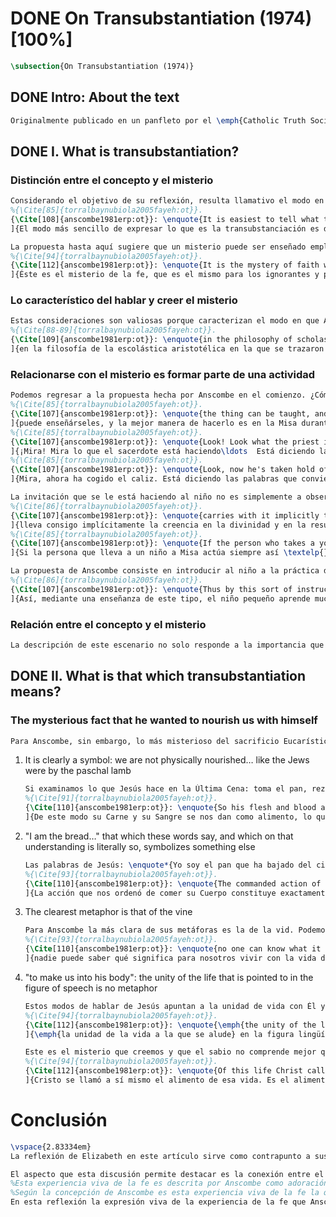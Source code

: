 #+PROPERTY: header-args:latex :tangle ../../tex/ch3/diacronico/ot.tex
# -----------------------------------------------------------------------------
# Santa Teresa Benedicta de la Cruz, ruega por nosotros

* DONE On Transubstantiation (1974) [100%]
#+BEGIN_SRC latex
\subsection{On Transubstantiation (1974)}
#+END_SRC
** DONE Intro: About the text
CLOSED: [2019-08-28 Wed 21:06]
#+BEGIN_SRC latex
Originalmente publicado en un panfleto por el \emph{Catholic Truth Society} en Londres en 1974, \emph{On Transubstantiation} es uno de los escritos recogidos en \emph{Ethics, Religion and Politics}, el tercer volumen de los \emph{Collected Philosophical Papers} de Anscombe. El volumen contiene escritos dirigidos a un público general, o publicados en revistas o reuniones filosóficas; también incluye otros escritos compuestos pensando en lectores católicos, como es el caso de este documento. El dato permite anticipar que Anscombe escribe aquí como católica, dando por hecho presupuestos propios del trasfondo de fe que comparte con los católicos a los que se dirige en su discusión.
#+END_SRC
** DONE I. What is transubstantiation?
CLOSED: [2019-08-30 Fri 14:32]
*** Distinción entre el concepto y el misterio
#+BEGIN_SRC latex
Considerando el objetivo de su reflexión, resulta llamativo el modo en que Anscombe comienza y termina el artículo. En el centro de su atención está el misterio de la presencia de Jesús en la Eucaristía y elige comenzar su discusión diciendo: \blockquote[
%{\Cite[85]{torralbaynubiola2005fayeh:ot}}.
{\Cite[108]{anscombe1981erp:ot}}: \enquote{It is easiest to tell what transubstantiation is by saying this: little children should be taught about it as early as possible. Not of course using the word ``transubstantiation'', because it is not a little child's word.} El texto en español de este artículo se ha tomado de {\cite{torralbaynubiola2005fayeh:ot}}.
]{El modo más sencillo de expresar lo que es la transubstanciación es decir que ha de enseñarse a los niños pequeños tan pronto como sea posible, sin usar, por supuesto, la palabra ``transubstanciación'' porque no pertenece al vocabulario infantil}. Esta propuesta invita ya varias consideraciones. Anscombe toma eso que la expresión `transubstanciación' quiere denominar y sugiere que ese misterio puede enseñarsele a un niño, sin usar la palabra `transubstanciación', que el niño no entendería. Esto, además, mientras más pronto se enseñe mejor.

La propuesta hasta aquí sugiere que un misterio puede ser enseñado empleando otro recurso que no sea un concepto. También que una persona familiarizada con el misterio puede compartirlo con alguien que lo ignora, y ambos estarían creyendo el mismo misterio independientemente de la capacidad de comprensión de cada uno. En este mismo tono se encuentra la conclusión del artículo: \blockquote[
%{\Cite[94]{torralbaynubiola2005fayeh:ot}}.
{\Cite[112]{anscombe1981erp:ot}}: \enquote{It is the mystery of faith which is the same for the simple and for the learned. For they believe the same, and what is grasped by the simple is not better understood by the learned: their service is to clear away the rubbish which the human reason so often throws in the way to create obstacles}.
]{Éste es el misterio de la fe, que es el mismo para los ignorantes y para los sabios, pues creen lo mismo; y lo que los ignorantes entienden no es comprendido mejor por los sabios, cuya tarea es quitar de en medio la basura que tan a menudo la razón humana arroja en el camino para crear obstáculos}. Esta tarea de los entendidos describe también la relación de un concepto como `transubstanciación' con el misterio al que se refiere. No pretende ser la herramienta que se emplea para demostrar de una vez por todas que el misterio es perfectamente posible, sino que se usa para desenredar las objeciones que puedan ser presentadas en contra del misterio.
#+END_SRC
*** Lo característico del hablar y creer el misterio
#+BEGIN_SRC latex
Estas consideraciones son valiosas porque caracterizan el modo en que Anscombe actúa cuando habla del misterio. Distingue entre el misterio y los conceptos que se emplean para hablar de él e insiste en el papel que juegan estas expresiones. Distingue también en qué consiste la actitud de aquellos que creen en el misterio, sostener la creencia no significa abrazar la contradicción. Su insistencia es que precisamente porque no se persigue afirmar que lo absurdo puede ser verdadero cuando se está creyendo un misterio, se cree que hay respuestas a cualquier argumento que pretenda demostrar el misterio como un absurdo: \blockquote[
%{\Cite[88-89]{torralbaynubiola2005fayeh:ot}}.
{\Cite[109]{anscombe1981erp:ot}}: \enquote{in the philosophy of scholastic Aristotelianism in which those distinctions \textins{between substance of a thing and its accidents} were drawn, transubstantiation is as difficult, as `impossible', as it seems to any ordinary reflection. And it is right that it should be so. When we call something a mystery, we mean that we cannot iron out the difficulties about understanding it and demonstrate once for all that it is perfectly possible. Nevertheless we do not believe that contradictions and absurdities can be true, or that anything logically demonstrable from things known can be false. And so we believe that there are answers to supposed proofs of absurdity, whether or not we are clever enought to find them}.
]{en la filosofía de la escolástica aristotélica en la que se trazaron aquellas distinciones \textins{entre la substancia de algo y sus accidentes}, la transubstanciación resulta tan difícil, tan ``imposible'', como lo parece en la reflexión ordinaria. Y es bueno que sea así. Cuando llamamos a algo un misterio, queremos decir que no podemos solventar las dificultades en su comprensión ni demostrar de una vez por todas que es perfectamente posible. Sin embargo, no creemos que las contradicciones y los absurdos puedan ser verdaderos o que algo demostrable lógicamente a partir de lo ya conocido pueda resultar falso. Y, por tanto, creemos que hay respuestas para las supuestas pruebas de su carácter absurdo, seamos o no lo suficientemene listos para encontrarlas}.
#+END_SRC
*** Relacionarse con el misterio es formar parte de una actividad
#+BEGIN_SRC latex
Podemos regresar a la propuesta hecha por Anscombe en el comienzo. ¿Cómo se enseña a un niño sobre la transubstanciación sin emplear este concepto? Elizabeth responde: \blockquote[
%{\Cite[85]{torralbaynubiola2005fayeh:ot}}.
{\Cite[107]{anscombe1981erp:ot}}: \enquote{the thing can be taught, and it is best taught at mass at the consecration, the one part where a small child should be got to fix its attention on what is going on}.
]{puede enseñárseles, y la mejor manera de hacerlo es en la Misa durante la consagración, que es la única parte en la que ha de conseguirse que el niño pequeño atienda a lo que está ocurriendo}. En ese momento se le puede enseñar al niño diciéndole en voz baja \blockquote[
%{\Cite[85]{torralbaynubiola2005fayeh:ot}}.
{\Cite[107]{anscombe1981erp:ot}}: \enquote{Look! Look what the priest is doing \ldots He is saying Jesus' words that change the bread into Jesus' body. Now he's lifting it up. Look! Now bow your head and say `My Lord and my God'}.
]{¡Mira! Mira lo que el sacerdote está haciendo\ldots  Está diciendo las palabras que convierten el pan en el cuerpo de Jesús. Ahora lo está elevando. ¡Mira! Ahora incilina tu cabeza y di `Señor mío y Dios mío'}. Y, luego, cuando se eleva el cáliz: \blockquote[
%{\Cite[85]{torralbaynubiola2005fayeh:ot}}.
{\Cite[107]{anscombe1981erp:ot}}: \enquote{Look, now he's taken hold of the cup. He's saying the words that change the wine into Jesus' blood. Look up at the cup. Now bow your head and say `We believe, we adore your precious blood, O Christ of God'}.
]{Mira, ahora ha cogido el caliz. Está diciendo las palabras que convierten el vino en la sangre de Jesús. Mira el cáliz. Ahora inclina la cabeza y di `Creemos y adoramos tu preciosa Sangre, oh Cristo de Dios'}.

La invitación que se le está haciendo al niño no es simplemente a observar lo que está ocurriendo en el momento de la consagración, sino a unirse en adoración a quien ahora está presente sobre el altar. Esta adoración \blockquote[
%{\Cite[86]{torralbaynubiola2005fayeh:ot}}.
{\Cite[107]{anscombe1981erp:ot}}: \enquote{carries with it implicitly the belief in the divinity and the resurrection of the Lord. And if we do believe in his divinity and in his resurrection then we must worship what is now there on the altar}.
]{lleva consigo implícitamente la creencia en la divinidad y en la resurrección del Señor. Y si creemos en su divinidad y en su resurrección, entonces debemos adorar lo que está ahora allí sobre el altar}. De este modo \blockquote[
%{\Cite[85]{torralbaynubiola2005fayeh:ot}}.
{\Cite[107]{anscombe1981erp:ot}}: \enquote{If the person who takes a young child to mass always does this \textelp{} the child thereby learns a great deal}.
]{Si la persona que lleva a un niño a Misa actúa siempre así \textelp{} el niño aprenderá mucho}.

La propuesta de Anscombe consiste en introducir al niño a la práctica de la comunidad y relacionarse con el misterio, permitiendo que sus gestos de adoración le ayuden a conectar lo que está ocurriendo en el momento de la consagración con la fe en Jesucristo vivo. Para Elizabeth esta es la mejor manera de educar al niño sobre el misterio: \blockquote[
%{\Cite[86]{torralbaynubiola2005fayeh:ot}}.
{\Cite[107]{anscombe1981erp:ot}}: \enquote{Thus by this sort of instruction the little child learns a great deal of the faith. And it learns in the best possible way: as part of an action; a concerning something going on before it; as actually unifying and connecting beliefs, which is clearer and more vivifying than being taught only later, in a classroom perhaps, that we have all these beliefs}.
]{Así, mediante una enseñanza de este tipo, el niño pequeño aprende mucho de la fe. Y lo aprende del mejor modo posible: como parte de una acción; como relacionado con algo que sucede ante él; como algo que unifica y conecta efectivamente las creencias; esto es más claro y vivificante que aprender sólo más tarde, quizá en una clase, que todos nosotros tenemos esas creencias}.
#+END_SRC
*** Relación entre el concepto y el misterio
#+BEGIN_SRC latex
La descripción de este escenario no solo responde a la importancia que tiene en sí mismo, sino que le parece a Anscombe que es el modo de sacar a la luz más claramente lo que `transubstanciación' significa. Lo que decimos cuando usamos esta palabra es exactamente lo que enseñamos a un niño cuando el sacerdote, en el lugar de Cristo y usando sus palabras, por el poder divino hace que el pan quede cambiado de modo que ya no está ahí, sino que es el cuerpo de Jesús. El término `transubstanciación' apunta a esa conversión de una realidad física en otra que ya existe. ¿Es posible este cambio? Si se sostiene que es imposible ha de mostrarse una contradicción determinada. Por otra parte, creer en esto implica creer que toda pretensión de refutarlo como contradictorio puede ser refutada. Para ser creído no necesita ser expuesto de tal modo que no hubiera en él ningún misterio.
#+END_SRC
** DONE II. What is that which transubstantiation means?
CLOSED: [2019-08-30 Fri 17:27]
*** The mysterious fact that he wanted to nourish us with himself
#+BEGIN_SRC latex
Para Anscombe, sin embargo, lo más misterioso del sacrificio Eucarístico no es el cambio del pan en el cuerpo de Cristo, sino su significado, el hecho misterioso de que Cristo haya querido alimentarnos consigo mismo. Quizás estamos acostumbrados a la idea de la comunión, pero suele pasar desapercibido cuán misteriosa es la idea. En antiguas discusiones se encuentran los debates entre protestantes y católicos acerca de si lo que comemos es el cuerpo de Cristo realmente o solo un símbolo. Parece que solo es extravagante la creencia católica de que está presente realmente, mientras que los protestantes tendrían la posición más razonable de comer el cuerpo y beber la sangre de Cristo solo simbólicamente, la extrañeza de comer y beber el cuerpo y la sangre, incluso de manera simbólica no queda atendida. En tiempos más recientes algunos teólogos han querido explicar la transubstanciación como transignificación. Aquí, una vez más, lo extraño pasa desapercibido, que lo que queda transignificado en la eucaristía no es el pan y el vino, sino el cuerpo y la sangre de Cristo, que quedan transignificados en alimento, ese es el misterio.
#+END_SRC
**** It is clearly a symbol: we are not physically nourished... like the Jews were by the paschal lamb
#+BEGIN_SRC latex
Si examinamos lo que Jesús hace en la Última Cena: toma el pan, reza, lo parte y lo da a sus discípulos; vemos que hace la acción de gracias en la celebración de la Pascua. Y a su oración añade \enquote*{Esto es mi cuerpo}, y luego toma el cáliz y dice \enquote*{Es mi sangre que será derramada por vosotros}. De este modo muestra que su muerte será el sacrificio del que Él mismo es sacerdote. Sus acciones muestran que para nosotros Él mismo ha reemplazado el cordero pascual, asume el lugar del cordero que se ofrece en sacrificio de comunión al invitarnos a comer de él. Anscombe considera que este darnos de comer de su cuerpo es un símbolo: \blockquote[
%{\Cite[91]{torralbaynubiola2005fayeh:ot}}.
{\Cite[110]{anscombe1981erp:ot}}: \enquote{So his flesh and blood are given us for food, and this is surely a great mystery. It is clearly a symbol: we are not physically nourished by Christ's flesh and blood as the Jews were by the paschal lamb}.
]{De este modo su Carne y su Sangre se nos dan como alimento, lo que es, por supuesto, un gran misterio. Es claramente un símbolo pues nosotros no somos alimentados físicamente con el Cuerpo y la Sangre de Cristo como lo fueron los judíos con el cordero pascual}. Aquí lo que Anscombe quiere decir no es que es simbólico el que se esté comiendo el cuerpo de Cristo, sino que ya sea comer y beber simbólica o literalmente su cuerpo y sangre, esa comida y bebida son en sí mismas simbólicas; y lo que representa no es un símbolo natural, sino que es difícil de comprender qué significa el comer y beber el cuerpo y la sangre de Jesús.
#+END_SRC
**** "I am the bread..." that which these words say, and which on that understanding is literally so, symbolizes something else
#+BEGIN_SRC latex
Las palabras de Jesús: \enquote*{Yo soy el pan que ha bajado del cielo} pueden ser entendidas como una metáfora en la que el Señor esta afirmando: \enquote*{Yo mismo seré el alimento de la vida de que hablo}. Cristo no dice \enquote*{Yo tengo alimento para vosotros}, del mismo modo que no dice \enquote*{Mi camino es el camino} o \enquote*{Yo os muestro la verdad}, sino que afirma \enquote*{Yo soy el camino\ldots}, \enquote*{Yo soy la verdad\ldots}, \enquote*{Yo soy el pan\ldots}. \blockquote[
%{\Cite[93]{torralbaynubiola2005fayeh:ot}}.
{\Cite[110]{anscombe1981erp:ot}}: \enquote{The commanded action of eating his flesh creates the very same metaphor as the words ---wehter we take the description of the action literally or symbolically. For, even if the words ``I am the bread (i.e. the food) that came down from heaven'' are to be taken literally, still that which they say, and which on \emph{that} understanding is literally so, symbolizes something \emph{else}}.
]{La acción que nos ordenó de comer su Cuerpo constituye exactamente la misma metáfora que esas palabras, tanto si se toma la descripción de la acción simbólicamente como literalmente. Porque, aun cuando las palabras ``Yo soy el pan (esto es, la comida) que ha bajado del cielo'' se tomen literalmente, lo que dicen ---que bajo \emph{esta} comprensión es lo literal--- todavía simboliza alguna \emph{otra cosa}}.
#+END_SRC
**** The clearest metaphor is that of the vine
#+BEGIN_SRC latex
Para Anscombe la más clara de sus metáforas es la de la vid. Podemos decir de modo no metafórico lo que aquí se afirma; la vida de la que Jesús habla es su propia vida y esta es la que comparte con sus discípulos como la vid a los sarmientos. Esto aclara algo del misterio. Cristo no solo quiere comunicar a sus discípulos sus enseñanzas, sino compartirles su propia vida divina. En ese sentido podríamos entender que no nos diga que él puede mostrarnos el camino, sino que Él es el camino. Sin embargo nuestra comprensión vuelve a encontrarse con un límite, porque \blockquote[
%{\Cite[93]{torralbaynubiola2005fayeh:ot}}.
{\Cite[110]{anscombe1981erp:ot}}: \enquote{no one can know what it means to live with the life of God himself}.
]{nadie puede saber qué significa para nosotros vivir con la vida de Dios mismo}. A esto es que se refiere Elizabeth cuando afirma que le parece que lo que comer el cuerpo y beber la sangre de Jesús simboliza es profundamente misterioso.
#+END_SRC
**** "to make us into his body": the unity of the life that is pointed to in the figure of speech is no metaphor
#+BEGIN_SRC latex
Estos modos de hablar de Jesús apuntan a la unidad de vida con Él y su mandato de comer de su cuerpo y beber de su sangre es un compartirnos su propia vida divina. Esto también nos constituye en una unidad a todos los que comemos de su cuerpo y bebemos su sangre. De esta unidad también hay modos de hablar. Agustín dice: \enquote*{Nos da su cuerpo para convertirnos en su cuerpo}. También llamamos a la Iglesia el \enquote*{cuerpo místico de Cristo}. Se habla de que todos nacemos \enquote*{miembros de Adán} y en el bautismo somos injertados en el cuerpo de un nuevo Adán. En estas maneras de hablar se emplea la metáfora de que somos como los miembros de un único cuerpo; sin embargo \blockquote[
%{\Cite[94]{torralbaynubiola2005fayeh:ot}}.
{\Cite[112]{anscombe1981erp:ot}}: \enquote{\emph{the unity of the life that is pointed to} in the figure of speech is \emph{no} metaphor}.
]{\emph{la unidad de la vida a la que se alude} en la figura lingüística \emph{no} es una metafora}.

Este es el misterio que creemos y que el sabio no comprende mejor que el ignorante. La vida divina en la que quedamos unidos; \blockquote[
%{\Cite[94]{torralbaynubiola2005fayeh:ot}}.
{\Cite[112]{anscombe1981erp:ot}}: \enquote{Of this life Christ called himself the food. It is the food of the divine life which is promised and started in us: the viaticum of our perpetual flight from Egypt which is the bondage of sin; the sacrificial offering by which we were reconciled; the sign of our unity with one another in him}.
]{Cristo se llamó a sí mismo el alimento de esa vida. Es el alimento de la vida divina que se nos prometió y comenzó en nosotros: el viático de nuestra perpetua huida del Egipto que representa la esclavitud del pecado; el ofrecimiento sacrificial mediante el que fuimos reconciliados; el signo de nuestra unidad de unos con otros en Él}.
#+END_SRC
* Conclusión
#+BEGIN_SRC latex
\vspace{2.83334em}
La reflexión de Elizabeth en este artículo sirve como contrapunto a sus investigaciones en \emph{Parmenides, Mystery and Contradiction} y \emph{The Question for Linguistic Idealism}. Su modo de describir la capacidad del lenguaje humano para comunicar el misterio divino en este ensayo constituye un modo distinto y más sencillo de abordar esta cuestión, pero armoniza con las argumentaciones más densas que se encuentran en los otros dos artículos.

El aspecto que esta discusión permite destacar es la conexión entre el testimonio particular y el contexto comunitario. La vida de la comunidad en la que se introduce al niño le enseña lo que `transubstanciación' significa. Esto es un ejemplo de como Anscombe comprende la presencia de la Verdad en la práctica lingüística humana; no como una idea que se abstrae, sino como Logos encarnado. En esto consideramos que hay en su pensamiento una idea análoga a una afirmación cristológica como puede ser: \blockquote[{\Cite[410-411]{dominguez2009at}}]{Cristo es el Verbo de Dios hecho hombre \textelp{} Él es el Logos encarnado \textelp{} Este Absoluto concreto, por el que entramos en la vida de la Trinidad, no es una ``abstracción '' inexistente, sino que está presente en la expresión más viva de la experiencia de la fe}.
%Esta experiencia viva de la fe es descrita por Anscombe como adoración junto a la comunidad de Cristo vivo y presente en el altar; también como el alimentarnos de un mismo cuerpo que significa participar de la unidad de la vida divina que Cristo nos comparte. En esta experiencia se expresa la verdad de Dios de tal modo que, como destaca Elizabeth, puede acogerle tanto el ignorante como el sabio.
%Según la concepción de Anscombe es esta experiencia viva de la fe la que introduce en la relación con el misterio
En esta reflexión la expresión viva de la experiencia de la fe que Anscombe describe consiste en la adoración comunitaria de Cristo vivo y presente en el altar; también en el alimentarnos de un mismo cuerpo que significa participar de la unidad de la vida divina que Cristo nos comparte. La aportación de los entendidos, según explica Elizabeth, está en servicio de esta expresión viva. Esta idea la encontraremos nuevamente en \emph{Faith} y está relacionada con la noción de misterio presente aquí y en otros ensayos. El servicio del sabio consiste en quitar de en medio los obstáculos que \enquote{tan a menudo la razón humana arroja en el camino}.
#+END_SRC
